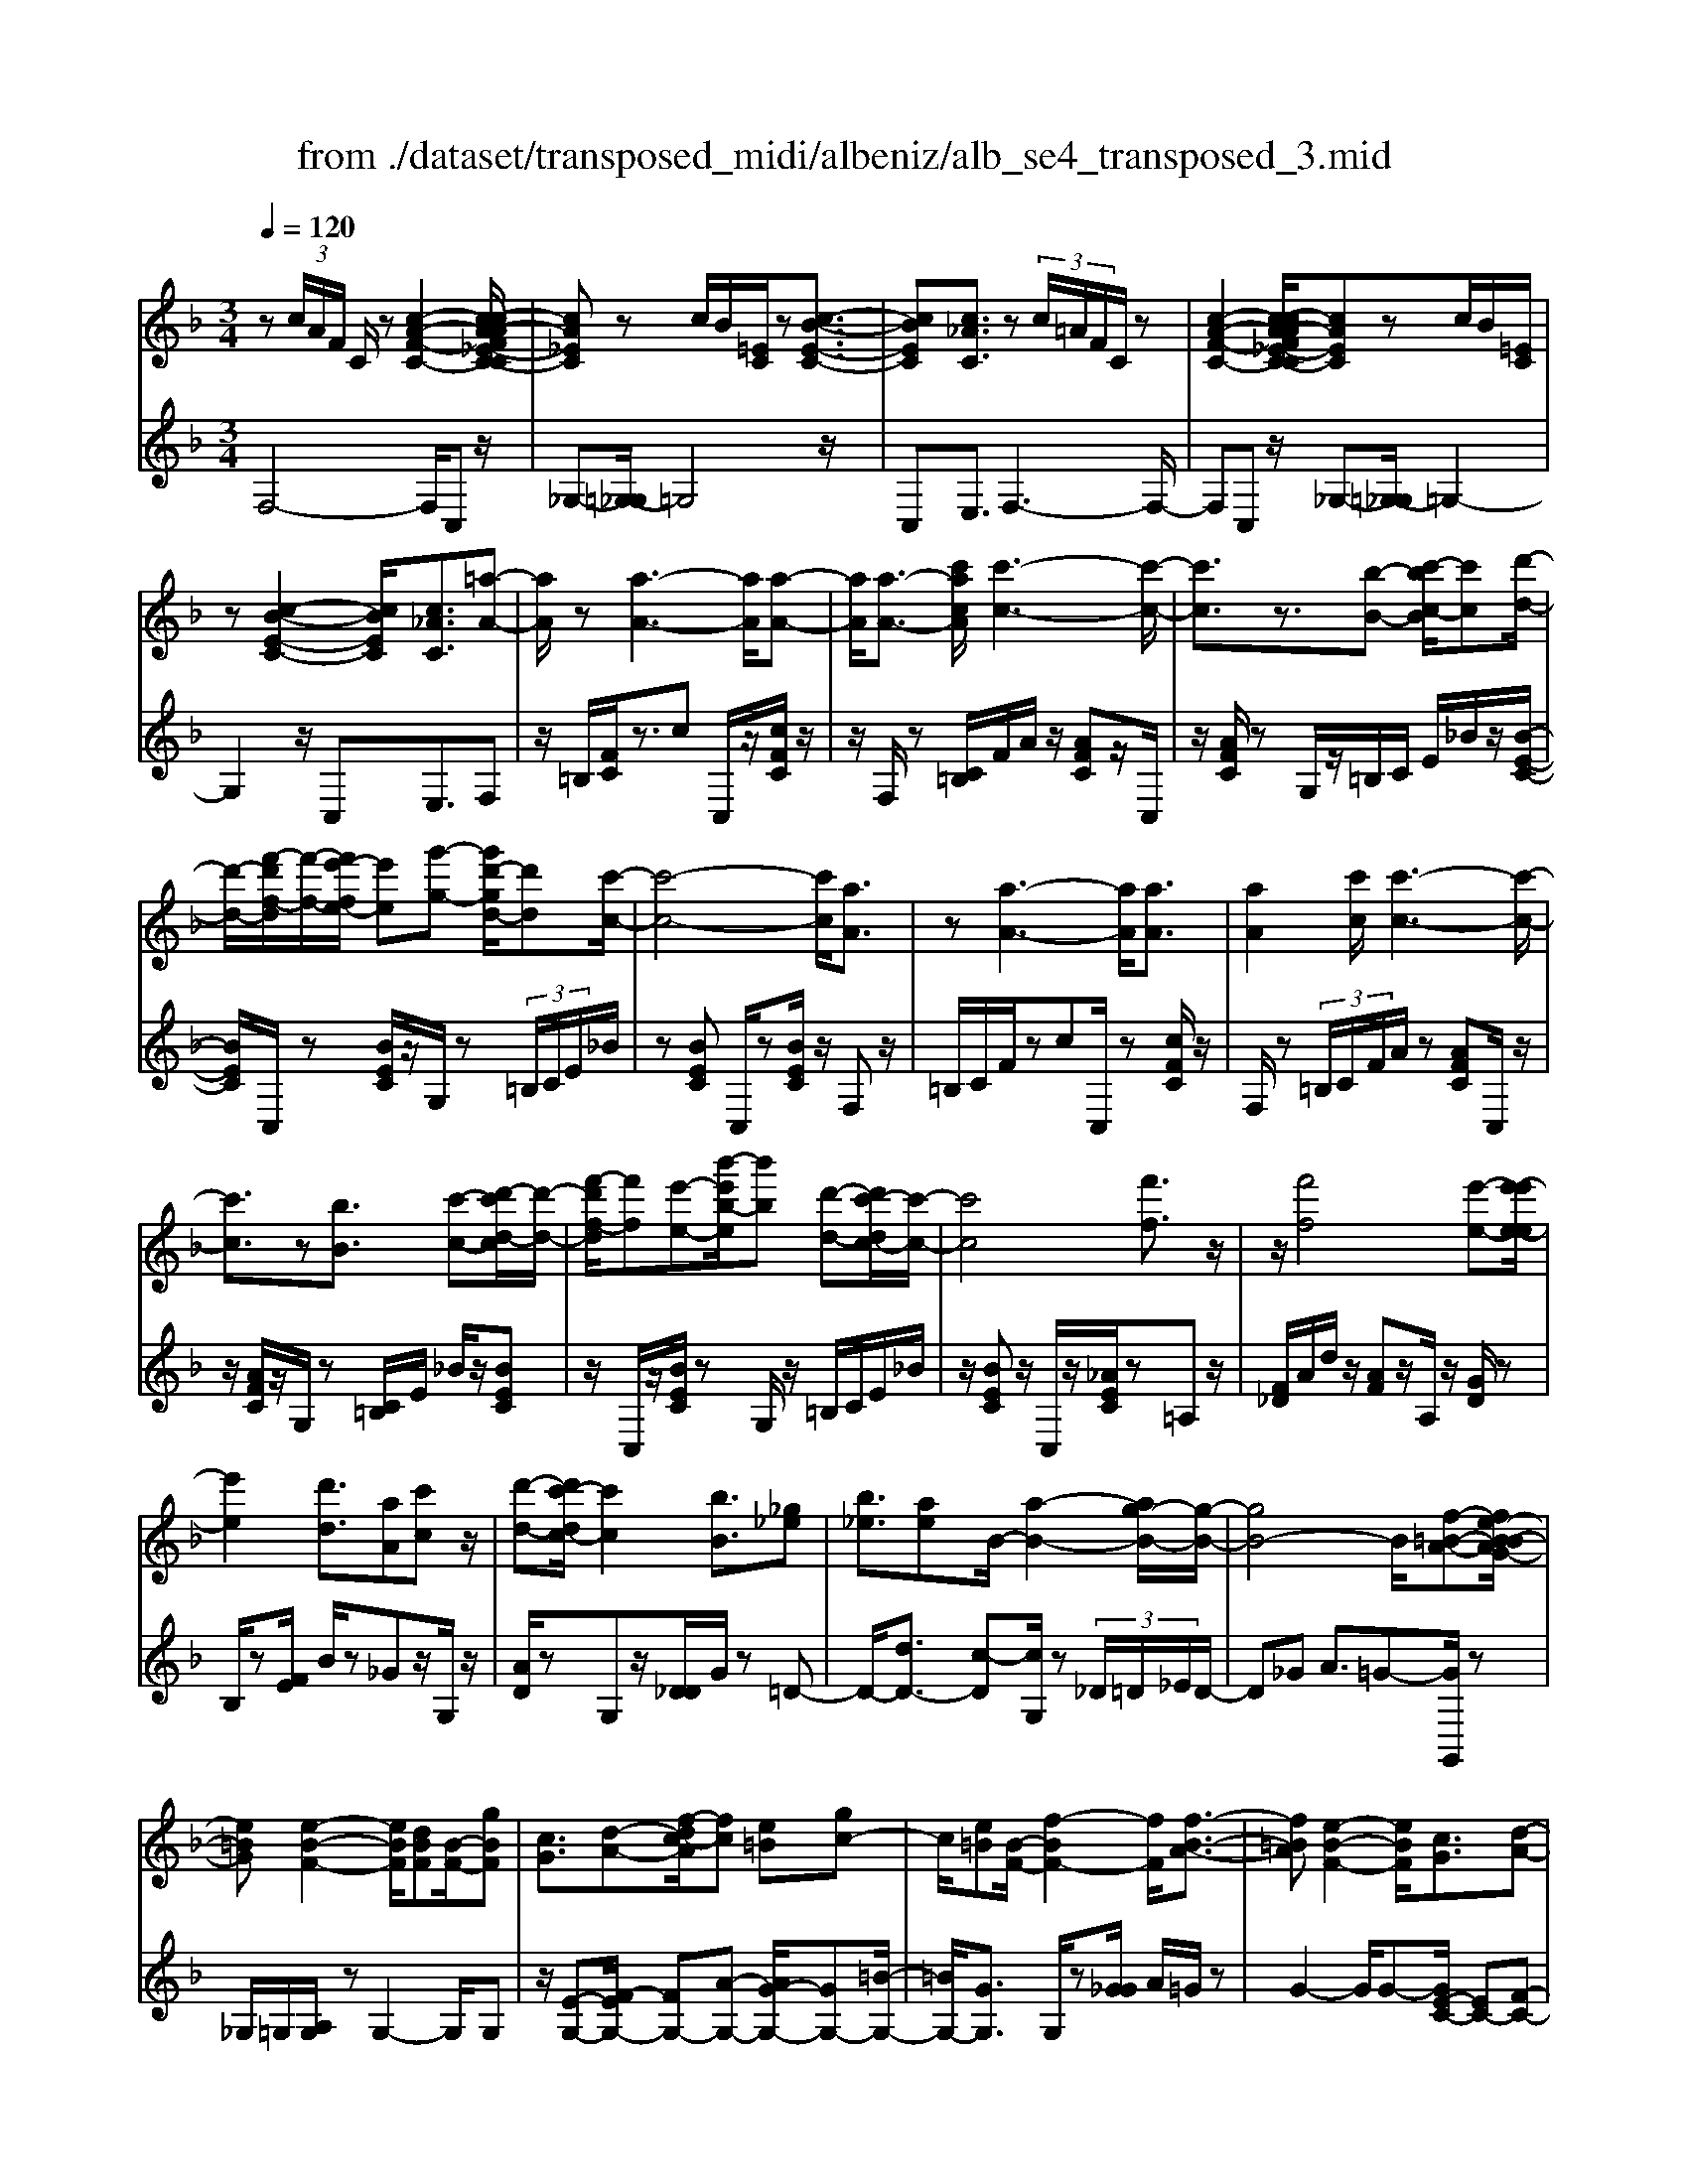 X: 1
T: from ./dataset/transposed_midi/albeniz/alb_se4_transposed_3.mid
M: 3/4
L: 1/8
Q:1/4=120
% Last note suggests Phrygian mode tune
K:F % 1 flats
V:1
%%MIDI program 0
z (3c/2A/2F/2 C/2z[c-A-F-C-]2[c-cA-AF_E-C-C]/2| \
[cA_EC]z c/2B/2[=EC]/2z[c-B-E-C-]3/2| \
[cBEC][c_AC]3/2z (3c/2=A/2F/2C/2z| \
[c-A-F-C-]2 [c-cA-AF_E-C-C]/2[cAEC]zc/2B/2[=EC]/2|
z[c-B-E-C-]2[cBEC]/2[c_AC]3/2[=a-A-]| \
[aA]/2z[a-A-]3[aA]/2[a-A-]| \
[aA]/2[a-A-]3/2 [c'acA]/2[c'-c-]3[c'-c-]/2| \
[c'c]3/2z3/2[b-B-] [c'-bc-B]/2[c'c][d'-d-]/2|
[d'-d-]/2[f'-d'f-d]/2[f'-f-]/2[f'e'-fe-]/2 [e'e][g'-g-] [g'd'-gd-]/2[d'd][c'-c-]/2| \
[c'-c-]4 [c'c]/2[aA]3/2| \
z[a-A-]3 [aA]/2[aA]3/2| \
[aA]2 [c'c]/2[c'-c-]3[c'-c-]/2|
[c'c]3/2z[bB]3/2 [c'-c-][d'-c'd-c]/2[d'-d-]/2| \
[f'-d'f-d]/2[f'f][e'-e-][b'-e'b-e]/2[b'b] [d'-d-][d'c'-dc-]/2[c'-c-]/2| \
[c'c]4 [f'f]3/2z/2| \
z/2[f'f]4[e'-e-][e'-e'e-e]/2|
[e'e]2 [d'd]3/2[aA][c'c]z/2| \
[d'-d-][d'c'-dc-]/2[c'c]2[bB]3/2[_g_e]| \
[b_e]3/2[ae]B/2-[a-B-]2[ag-B-]/2[g-B-]/2| \
[gB-]4 B/2[f-=B-A-][fe-B-BAG-]/2|
[e=BG][e-B-F-]2[eBF]/2[dBF][B-F-]/2[gBF]| \
[cG]3/2[d-A-][f-dc-A]/2[fc] [e=B][gc-]| \
c/2[e=B][B-F-]/2 [f-BF-]2 [fF]/2[f-B-A-]3/2| \
[f=BA][e-B-F-]2[eBF]/2[cG]3/2[d-A-]|
[e-dB-A]/2[eB][be]3/2[ae]3/2[_ae]3/2| \
[aA]3/2z3/2[a-A-]3| \
[aA]/2[aA]3/2 [aA]2 [c'c]/2[c'-c-]3/2| \
[c'-c-]3[c'c]/2z[bB]3/2|
[c'-c-][d'-c'd-c]/2[d'-d-]/2 [f'-d'f-d]/2[f'f][e'-e-][g'-e'g-e]/2[g'g]| \
[d'-d-][d'c'-dc-]/2[c'-c-]4[c'c]/2| \
[aA]3/2z[a-A-]3[aA]/2| \
z/2[a-A-][a-aA-A]/2 [aA]3/2[c'c]/2 [c'-c-]2|
[c'c]3z3/2[b-B-][c'-bc-B]/2| \
[c'-c-]/2[d'-c'd-c]/2[d'd] [f'-f-][f'e'-fe-]/2[e'e][b'-b-][b'd'-bd-]/2| \
[d'd][c'c]3 [c'-g-_d-][c'=b-gd]/2b/2-| \
=b/2[c'c]3/2 z[c'-c-]3|
[c'-c-]/2[c'-c'c-c]/2[c'c] [_e'e][_d'd] z/2[f'f][g'-g-]/2| \
[g'g]/2[c''c']z/2 [b'b]3/2[c'c]3/2z| \
[c'-c-]3[c'-c-]/2[c'-c'c-c]/2 [c'c][_e'-e-]| \
[_e'_d'-ed-]/2[d'd]/2z/2[f'-f-][g'-f'g-f]/2[g'g]/2c'/2- [c''-c']c''/2[b'-b-]/2|
[b'-b-]/2[b'c'-bc-]/2[c'c]2[c'-b-c-]2[c'bc]/2[c'-_a-c-]/2| \
[c'-_ac-]2 [c'=ac][geB] z/2[f-A-][fe-_d-AG-]/2| \
[e_dG]/2z/2[=dF] [cA]3/2Bcz/2| \
_d-[=d-_d]/2=d/2 z/2f-[fB-]/2 B/2[B-E-]/2[d-B-E-]|
[dBE]B/2-[aB-]4[e-B-]/2| \
[e-B]/2e/2z  (3c/2A/2F/2C/2z[c-A-F-C-]3/2| \
[c-A-F-C-]/2[c-cA-AF_E-C-C]/2[cAEC] zc/2B/2 [=EC]/2z[c-B-E-C-]/2| \
[cBEC]2 [c_AC]3/2z (3c/2=A/2F/2C/2|
z[c-A-F-C-]2[c-cA-AF_E-C-C]/2[cAEC]zc/2| \
B/2[EC]/2z [c-B-E-C-]2 [cBEC]/2[c_AC]3/2| \
[c_A]/2z/2[cA]/2z[cA]/2z/2[cA]/2 z/2[cA]/2z| \
[c_A]/2z/2[cA]/2z[cA]/2z/2[cA]/2 z/2[cA]/2z|
[c_A]/2z/2[cA]/2z[a-cA]/2a/2-[a-cA]/2 a/2-[a-cA]/2a/2-[a-cA]/2| \
_a-[a-cA]/2a/2- [a-cA]/2a-[a-cA]/2 a/2-[a-cA]/2a/2-[a-cA]/2| \
_a-[a-cA]/2a/2- [a-cA]/2a/2-[a-cA]/2a[a_d-][gd-]/2| \
[_a_d-]/2[gf-d-]/2[fd-]/2d/2- [gd][aA-] [fA-]A/2[a-d-]/2|
[_a_d-]/2[gd-]/2[ad-]/2[gf-d-]/2 [fd-]/2d/2-[gd] [aA-][fA-]| \
_A/2[_eA-][_dA-]/2 [eA]/2[dc-G-]/2[c-G]/2c/2- [cG][dA]| \
[_eB]z/2[fc][eB]z/2 [_d_A][eB]| \
[c-G-]2 [cG]/2[c_A]/2z [cA]/2z/2[cA]/2z/2|
[c_A]/2z[cA]/2 z/2[cA]/2z/2[cA]/2 z[cA]/2z/2| \
[c_A]/2z/2[cA]/2z[cA]/2z/2[cA]/2 z[a-cA]/2a/2-| \
[_a-cA]/2a/2-[a-cA]/2a-[a-cA]/2a/2-[a-cA]/2 a/2-[a-cA]/2a-| \
[_a-cA]/2a/2-[a-cA]/2a/2- [a-cA]/2a-[a-cA]/2 a/2-[a-cA]/2a-|
[_a-cA]/2a/2[a_d-] [gd-]/2[ad-]/2[gf-d-]/2[fd-]/2 d/2-[gd][a-A-]/2| \
[_aA-]/2A/2-[fA] [a_d-][gd-]/2[ad-]/2 [gf-d-]/2[fd-]/2d/2-[g-d-]/2| \
[g_d]/2[_aA-]A/2- [fA][AF] [AF]z/2[A-E-]/2| \
[_AE]/2[AF][cG]z/2[BF]/2z/2 [AE-_D-][E-D-]/2[GE-D-]/2|
[_AGE_D]/2[FC]3/2 D/2>C/2F2-F/2z/2| \
[GE][GE]3/2[GF][GF]z/2[GF]| \
[GF][GE]3/2[G-F][G-E]G/2[g-f]| \
[g-e]g/2c'-[c'-c'e-_d-]/2[c'e-d-]2[b-e-d-]|
[be_d]/2[e-d-][_a-e-ed-d]/2 [ae-d-]/2[e-d-]/2[g-ed] [gfc-]/2[gc]/2f/2[_e-B-]/2| \
[_e_d-B_A-]/2[dc-AG-]/2[c-G] [cA-]A/2[c-G-]2[cG]/2| \
[GE][GE]3/2[GF][GF]z/2[GF]| \
[GF]z/2[G-E-][G-GF-E]/2[G-F]/2G/2- [GE-][g-f-E]/2[g-f]/2|
g/2-[ge-][g-e_e-]/2 [ge][_ae-]3/2[age-]/2[ge]/2f/2-| \
f3/2f/2 [g_e-]/2[be-]/2[ge-]/2e/2 e/2f/2z/2f/2| \
g/2f/2<_e/2_a/2 f/2g/2e2-e/2[G-F-]/2| \
[G-F]2 [G-E-]2 [GE]/2[G-F-]3/2|
[G-F][GE]3/2 (3g'_a'b'c''/2b'/2g'/2| \
 (3e'_a'g' _d'/2c'3/2 z[G-E-]| \
[GE]3/2[G-F-]2[G-F]/2 [GE]g'/2z/2| \
_a'/2b'/2 (3c''b'g'e'/2 (3a'g'_d'c'/2-|
c'/2-[c'b]/2 (3c'_d'f'_e'/2 (3c'bd'c'/2| \
_a/2 (3gabc'/2 (3bgaf/2g/2| \
_e/2z/2f/2_d<c[BF-]/2 [cF-]/2[dF]/2[cG-]/2[dG-]/2| \
[cG]/2[BF-]/2[_dcF-]/2[cG-F]/2 [dG-]/2[cG]/2[BF-]/2[cF-]/2 [dF]/2[cG]3/2|
z6| \
z3/2 (3c/2A/2F/2C/2z [c-A-F-C-]2| \
[cAFC]/2[cA_EC]3/2 z[cB]/2=E/2 C/2z/2[c-B-E-C-]| \
[cBEC]3/2[c_AC]3/2z  (3c/2=A/2F/2C/2z/2|
z/2[c-A-F-C-]2[cAFC]/2[cA_EC]3/2z[cB]/2| \
E/2C/2z/2[c-B-E-C-]2[cBEC]/2 [c_AC]3/2[=a-A-]/2| \
[aA]z [a-A-]3[aA]/2[a-A-]/2| \
[aA][aA]2[c'c]/2[c'-c-]2[c'-c-]/2|
[c'-c-]2 [c'c]/2z[bB]3/2[c'-c-]| \
[d'-c'd-c]/2[d'-d-]/2[f'-d'f-d]/2[f'f][e'-e-][g'-e'g-e]/2 [g'g][d'-d-]| \
[d'c'-dc-]/2[c'-c-]4[c'c]/2[a-A-]| \
[aA]/2z[a-A-]3[aA]/2z/2[a-A-]/2|
[a-A-]/2[a-aA-A]/2[aA]3/2[c'c]/2[c'-c-]3| \
[c'c]2 z3/2[b-B-][c'-bc-B]/2[c'-c-]/2[d'-c'd-c]/2| \
[d'd][f'-f-] [f'e'-fe-]/2[e'e][b'-b-][b'd'-bd-]/2[d'd]| \
[c'-c-]4 [c'c][f'-f-]|
[f'f]/2z[f'-f-]3[f'-f-]/2[f'e'-fe-]/2[e'-e-]/2| \
[e'e]/2[e'-e-]2[e'e]/2[d'-d-] [d'a-dA-]/2[aA]/2z/2[c'-c-]/2| \
[c'c]/2[d'd]3/2 [c'-c-]2 [c'c]/2[b-B-][b_g-_e-B]/2| \
[_g_e]/2e/2-[b-e] b/2[ae][a-B-]2[aB-]/2|
[g-B-]4 [gB-][f-=B-_BA-]/2[f-=B-A-]/2| \
[f=BA]/2[e-B-G-][e-eB-BGF-]/2 [eBF]2 z/2[dBF][g-B-F-]/2| \
[g=B-F-]/2[BF]/2[c-G-] [d-cA-G]/2[dA][f-c-][fe-cB-]/2[eB]/2c/2-| \
[gc][e=B] F/2-[f-B-F-]2[fBF]/2[f-B-A-]|
[f=BA]3/2[e-B-F-]2[eBF]/2 [cG]3/2[d-A-]/2| \
[dA][e-B-] [b-e-eB]/2[be][ae]3/2[_a-e-]| \
[_ae]/2z/2[=aA]3/2z[a-A-]2[a-A-]/2| \
[aA]z/2[a-A-][a-aA-A]/2[aA]3/2[c'c]/2[c'-c-]|
[c'c]4 z3/2[b-B-]/2| \
[b-B-]/2[c'-bc-B]/2[c'-c-]/2[d'-c'd-c]/2 [d'd][f'-f-] [f'e'-fe-]/2[e'e][g'-g-]/2| \
[g'-g-]/2[g'd'-gd-]/2[d'd] [c'-c-]4| \
[c'c][aA]3/2z[a-A-]2[a-A-]/2|
[aA][aA]3/2[a-A-]3/2 [c'acA]/2[c'-c-]3/2| \
[c'-c-]3[c'c]/2z3/2[b-B-]| \
[c'-bc-B]/2[c'c][d'-d-][f'-d'f-d]/2[f'f] [e'-e-][b'-e'b-e]/2[b'-b-]/2| \
[b'b]/2[d'-d-][d'c'-dc-]/2 [c'-c-]2 [c'c]/2[c'-g-_d-][c'=b-gd]/2|
=b[c'c]3/2z[c'-c-]2[c'-c-]/2| \
[c'-c-][c'-c'c-c]/2[c'c][_e'e][_d'd]z/2[f'f]| \
[g'g]z/2[c''c'][b'b]3/2 [c'c]3/2z/2| \
z/2[c'-c-]3[c'-c-]/2 [c'-c'c-c]/2[c'c][_e'-e-]/2|
[_e'e]/2[_d'd]z/2 [f'f][g'g] c'/2-[c''-c'][c''b'-b-]/2| \
[b'b][c'-c-]2[c'c]/2[c'-b-c-]2[c'bc]/2| \
[c'-_a-c-]2 [c'-ac-]/2[c'=ac][geB]z/2[f-A-]| \
[fe-_d-AG-]/2[edG]/2z/2[=dF][cA]3/2 Bc|
 (3_d2=d2f2 B[d-B-E-]| \
[dB-E-][BE]/2[aB-]4B/2-| \
[e-B]e/2z[cA]/2F/2C/2 z/2[c-A-F-C-]3/2| \
[cAFC][cA_EC]3/2z (3c/2B/2=E/2C/2z|
[c-B-E-C-]2 [c-cB_A-EC-C]/2[cAC]z3/2[c=A]/2F/2| \
C/2z/2[c-A-F-C-]2[cAFC]/2[cA_EC]3/2z| \
 (3c/2B/2E/2C/2z[c-B-E-C-]2[cBEC]/2[c-_A-C-]| \
[c-cA-_AC-C]/2[c=AC]z/2 [AF]/2z[cA]/2 z[fc]/2z/2|
z/2[af]/2z/2[c'a]/2 z[f'c']/2z[af]/2z| \
[c'a]/2z[f'c']/2 z[a'f']/2z3/2[c''a']/2z/2| \
[a'-f'-]/2[f''-a'-f'-]4[f''-a'-f'-]3/2| \
[f''-a'f']3[f''A-F-A,-]/2[A-F-A,-]2[A-F-A,-]/2|
[A-F-A,-]6|[AFA,]3/2
V:2
%%clef treble
%%MIDI program 0
F,4- F,/2C,z/2| \
_G,-[=G,-_G,]/2=G,4z/2| \
C,E,3/2F,3-F,/2-| \
F,C, z/2_G,-[=G,-_G,]/2 =G,2-|
G,2 z/2C,E,3/2F,| \
z/2=B,/2[FC]/2z3/2c C,/2z/2[cFC]/2z/2| \
z/2F,/2z [C=B,]/2F/2A/2z/2 [AFC]z/2C,/2| \
z/2[AFC]/2z G,/2z/2=B,/2C/2 E/2_B/2z/2[B-E-C-]/2|
[BEC]/2C,/2z [BEC]/2z/2G,/2z (3=B,/2C/2E/2_B/2| \
z[BEC] C,/2z[BEC]/2 z/2F,z/2| \
=B,/2C/2F/2zcC,/2 z[cFC]/2z/2| \
F,/2z (3=B,/2C/2F/2A/2z [AFC]C,/2z/2|
z/2[AFC]/2z/2G,/2 z[C=B,]/2E/2 _B/2z/2[BEC]| \
z/2C,/2z/2[BEC]/2 zG,/2z/2 =B,/2C/2E/2_B/2| \
z/2[BEC]z/2 C,/2z/2[_AEC]/2z=A,z/2| \
[F_D]/2A/2d/2z/2 [AF]z/2A,/2 z/2[GD]/2z|
B,/2z[FE]/2 B/2z_Gz/2G,/2z/2| \
[AD]/2zG,z/2[D_D]/2G/2 z=D-| \
D/2-[dD-]3/2 [c-D][cG,]/2z (3_D/2=D/2_E/2D/2-| \
D_G A3/2=G-[GG,,]/2z|
_G,/2=G,/2[A,G,]/2zG,2-G,/2G,| \
z/2[E-G,-][F-EG,-]/2 [FG,-][A-G,-] [AG-G,-]/2[GG,-][=B-G,-]/2| \
[=BG,-]/2[GG,]3/2 G,/2z[G_G]/2 A/2=G/2z| \
G2- G/2G-[GE-C-]/2 [EC-][F-C-]|
[FC-]/2[GC-]3/2 [d-C-][dc-C-]/2[cC-][BC]3/2| \
F,z [C=B,]/2F/2z3/2cC,/2| \
z/2[cFC]/2z F,/2z (3=B,/2C/2F/2A/2z| \
[AFC]C,/2z/2 [AFC]/2zG,/2 z/2=B,/2C/2E/2|
B/2z/2[BEC] z/2C,/2z/2[BEC]/2 zG,/2z/2| \
=B,/2C/2E/2_B/2 z/2[BEC]C,/2 z[BEC]/2z/2| \
z/2F,z/2 [C=B,]/2F/2z cz/2C,/2| \
z/2[cFC]/2z F,/2z/2=B,/2C/2 [AF]/2z[A-F-C-]/2|
[AFC]/2C,/2z [AFC]/2zG,/2 z/2=B,/2C/2[_BE]/2| \
z[BEC] C,/2z[BEC]/2 z/2G,/2z| \
 (3=B,/2C/2E/2_B/2z[BEC]3/2 _E,-[DE,-]/2[EE,-]/2| \
_E,/2_A,z/2 D/2E/2[FE]/2zEE,/2|
z[_G_EA,]/2z/2 B,/2z (3D/2E/2F/2E/2z| \
_EE,/2z/2 [_dGE]/2z_A,z/2 (3=D/2E/2F/2| \
_E/2zEE,/2z/2[_GEA,]/2 zB,/2z/2| \
z/2[_ED]/2F/2E/2 zE- [EE,]/2z[_dGE]/2|
z_A G/2A/2[G_G-]/2G/2 z/2=GE/2-| \
EC- [F-C]/2F/2z/2_D=D3/2| \
A,B, z/2[_E-_G,-][ED-=G,-_G,]/2 [D-=G,-]2| \
[D-G,-]4 [DG,]C,-|
C,/2 (3=B,/2C/2D/2C3/2C3/2C,-[C-C,-]/2| \
[CC,]F,4-F,/2C,/2-| \
C,/2z/2_G,- [=G,-_G,]/2=G,3-G,/2-| \
G,/2z/2C, E,3/2F,2-F,/2-|
F,2 C,z/2_G,-[=G,-_G,]/2=G,-| \
G,3-G,/2C,-[E,-C,]/2E,| \
Fz/2[F_E]/2 E/2_DEz/2F| \
GF3/2 (3E/2F/2E/2C2-C/2-|
C2- C/2F_E/2 F/2[E_D-]/2D/2z/2| \
_EF Gz/2F=E/2F/2[EC-]/2| \
C4- C/2[F-B,-]3/2| \
[FB,]3[C-F,-]2[CF,]/2[F-B,-]/2|
[FB,]4 [C-F,-]2| \
[CF,]/2[GC-][FC-][E-C-]2[EC-]/2[FC-]| \
[GC-]C/2-[_AC-][GC-]C/2- [FC-][GC-]| \
[EC-]C/2CFz/2  (3_E/2F/2E/2_D|
_Ez/2FGFz/2 (3=E/2F/2E/2| \
C4- CF| \
_E/2F/2[E_D-]/2D/2 z/2EFz/2G| \
FE/2F/2 E/2C3-C/2-|
C-[F-CB,-]/2[FB,]4[C-F,-]/2| \
[CF,]2 [F-B,-]4| \
[FB,]/2[C-F,-]2[CF,]/2_E z/2[E_D]/2D/2C/2-| \
C3/2-[_E-C]/2 E/2z/2_D/2[B,-C,-]2[B,-C,-]/2|
[B,C,]/2[_A,F,-]3/2 [B,-F,-][B,A,-F,-]/2[A,F,-]2F,/2| \
C3-C/2 (3B,C_D_E/2| \
_D/2B,<CD/2_E/2[DC-]/2 C/2z/2 (3d/2e/2d/2| \
cz3/2C,/2z  (3G/2_A/2G/2C-|
C/2-[G-C-][c-GC-]/2 [cC-]/2C/2-[B-C-] [B_A-C-]/2[AC-]/2C/2-[GC-]/2| \
[FC-]/2[EC-]3/2 [FC-]3/2[E-C-]2[EC]/2| \
C3-C/2 (3B,C_D_E/2| \
_D/2z/2B,/2C-[DC]/2_E/2D/2 C-[dC]/2e/2|
_d/2c-[d-c_E-]/2 [dE][c-_A-]2[cA-]/2[d-A-]/2| \
[_d_A-]2 [BA-][dA-] A/2[d-A-]3/2| \
[_d_A-][cA-] [dA-]3/2[c-A-]2[cA]/2| \
_D-[DD]/2_E/2 [DC-]/2CG,/2 C<D|
_D/2_E/2D/2C-[GC]/2 (3_ABcB/2G/2| \
 (3E_AG _D<C  (3D/2_E/2D/2C-| \
C/2G,/2C<_D (3D/2_E/2D/2 C>G| \
_A/2 (3BcBG/2E/2 (3AG_DC/2-|
C/2-[CB,]/2 (3C_DF (3_ECB,D/2C/2| \
 (3_A,G,A, B,/2 (3CB,G,A,/2F,/2G,/2| \
_E,/2z/2F,/2_D,C,3/2 [D-G,-][=E-DC-G,]/2[E-C-]/2| \
[EC]/2[_DG,]3/2 [E-C-][ED-CG,-]/2[DG,][EC]3/2|
C2- C/2C2-C/2C-| \
C/2F,4-F,/2C,| \
z/2_G,-[=G,-_G,]/2 =G,4| \
z/2C,E,3/2F,3-|
F,3/2C,z/2_G,- [=G,-_G,]/2=G,3/2-| \
G,2- G,/2z/2C, E,3/2F,/2-| \
F,/2z/2=B,/2[FC]/2 z3/2cC,/2z/2[cFC]/2| \
zF,/2z[C=B,]/2F/2A/2 z/2[AFC]z/2|
C,/2z/2[AFC]/2zG,/2z/2=B,/2 C/2E/2_B/2z/2| \
[BEC]C,/2z[BEC]/2z/2G,/2 z=B,/2C/2| \
[BE]/2z[BEC]C,/2z [BEC]/2z/2F,| \
z[C=B,]/2F/2 zc C,/2z[cFC]/2|
z/2F,/2z  (3=B,/2C/2F/2A/2z[AFC]C,/2| \
z[AFC]/2z/2 G,/2z (3=B,/2C/2E/2_B/2z/2[B-E-C-]/2| \
[BEC]/2z/2C,/2z/2 [BEC]/2zG,/2 z/2=B,/2C/2E/2| \
B/2z/2[BEC] z/2C,/2z/2[_AEC]/2 z=A,|
z/2 (3_D/2F/2A/2d/2 z/2[AF]z/2 A,/2z/2[GD]/2z/2| \
z/2B,/2z [FE]/2B/2z _Gz/2G,/2| \
z/2[AD]/2z G,z/2[D_D]/2 G/2z=D/2-| \
D-[d-D-] [dc-D-]/2[cD]G,/2 z (3_D/2=D/2_E/2|
 (3D2_G2A2 =G-[GG,,]/2z/2| \
z/2_G,/2=G,/2[A,G,]/2 zG,2-G,/2G,/2-| \
G,/2z/2[E-G,-] [F-EG,-]/2[FG,-][A-G,-][AG-G,-]/2[GG,-]| \
[=BG,-][GG,]3/2G,/2z [G_G]/2A/2=G/2z/2|
z/2G2-G/2G- [GE-C-]/2[EC-][F-C-]/2| \
[FC-][GC-]3/2[d-C-][dc-C-]/2 [cC-][B-C-]| \
[BC]/2z/2F, z/2=B,/2C/2F/2 zc| \
C,/2z[cFC]/2 z/2F,/2z =B,/2C/2[AF]/2z/2|
z/2[AFC]C,/2 z[AFC]/2z/2 G,/2z=B,/2| \
C/2[BE]/2z [BEC]C,/2z/2 [BEC]/2zG,/2| \
z/2=B,/2C/2E/2 _B/2z/2[BEC] z/2C,/2z/2[BEC]/2| \
zF, z/2=B,/2[FC]/2zcz/2|
C,/2z/2[cFC]/2zF,/2z [C=B,]/2F/2A/2z/2| \
[AFC]z/2C,/2 z/2[AFC]/2z G,/2z/2=B,/2C/2| \
[BE]/2z[BEC]C,/2z [BEC]/2z/2G,/2z/2| \
z/2 (3=B,/2C/2E/2_B/2 z[BEC]3/2_E,-[EDE,-]/2|
_E,_A, z/2 (3D/2E/2F/2E/2 zE| \
_E,/2z[_GEA,]/2 z/2B,/2z [ED]/2F/2E/2z/2| \
_Ez/2E,/2 z/2[_dGE]/2z _A,z/2[E=D]/2| \
F/2_E/2z/2Ez/2E,/2z/2 [_GEA,]/2zB,/2|
z/2D/2_E/2F/2 E/2z/2E3/2E,/2z/2[_dGE]/2| \
z_A G/2A/2G/2_G-[=G-_G]/2=G/2z/2| \
E-[EC-]/2CF_D=D3/2| \
A,B, z/2[_E_G,]3/2 [D-=G,-]2|
[D-G,-]4 [D-G,-][DG,C,-]/2C,/2-| \
C,/2=B,/2C/2[DC-]/2 CC3/2C,3/2-| \
[C-C,][CF,-]/2F,4z/2| \
C,_G,3/2=G,3-G,/2-|
G,C, E,3/2F,2-F,/2-| \
F,2 C,z/2_G,3/2=G,-| \
G,3-G,/2C,E,3/2| \
F,3/2C/2 zF/2zA/2z/2c/2|
zf/2za/2z/2c/2 zf/2z/2| \
z/2a/2z c'/2z3/2 f'/2zf/2-| \
[c'-f-]6| \
[c'-f]3[c'F,-C,-F,,-]/2[F,-C,-F,,-]2[F,-C,-F,,-]/2|
[F,-C,-F,,-]6|[F,C,F,,]3/2
